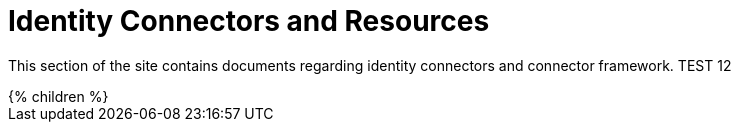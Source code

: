= Identity Connectors and Resources
:page-nav-title: Identity Connectors
:page-display-order: 500
:page-wiki-name: Resource and Connector Reference
:page-wiki-id: 1081372
:page-wiki-metadata-create-user: semancik
:page-wiki-metadata-create-date: 2011-05-05T13:47:46.232+02:00
:page-wiki-metadata-modify-user: semancik
:page-wiki-metadata-modify-date: 2013-01-29T09:54:08.092+01:00
:page-upkeep-status: orange
:page-upkeep-note: better intro, explain what is in "connectors" and what is in "resources".

This section of the site contains documents regarding identity connectors and connector framework. TEST 12

++++
{% children %}
++++
